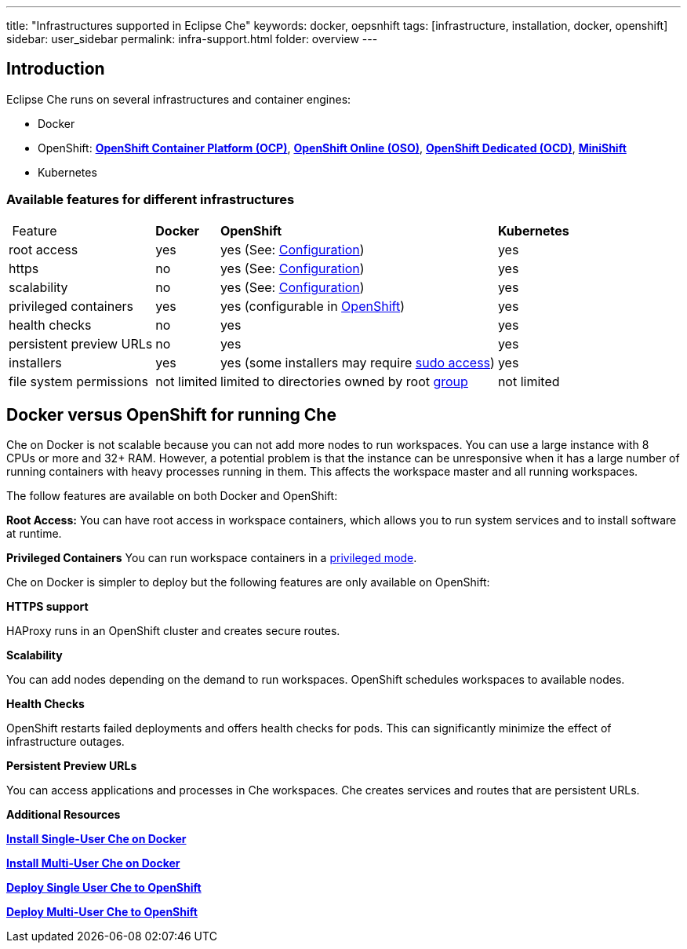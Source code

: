 ---
title: "Infrastructures supported in Eclipse Che"
keywords: docker, oepsnhift
tags: [infrastructure, installation, docker, openshift]
sidebar: user_sidebar
permalink: infra-support.html
folder: overview
---

[id="introduction"]
== Introduction

Eclipse Che runs on several infrastructures and container engines:

* Docker
* OpenShift: *https://www.openshift.com/container-platform/index.html[OpenShift Container Platform (OCP)]*, *https://www.openshift.com/features/index.html[OpenShift Online (OSO)]*, *https://access.redhat.com/products/openshift-dedicated-red-hat/[OpenShift Dedicated (OCD)]*, *https://www.openshift.org/minishift/[MiniShift]*
* Kubernetes

[id="available-features-for-different-infrastructures"]
=== Available features for different infrastructures

[%autowidth]
|===
| Feature | *Docker* | *OpenShift* | *Kubernetes* 
|root access | yes | yes (See: link:openshift-config.html#enable-ssh-and-sudo[Configuration]) | yes 
|https | no | yes (See: link:openshift-config.html#https-mode[Configuration]) | yes 
|scalability | no | yes (See: link:openshift-config.html#scalability[Configuration]) | yes 
|privileged containers | yes | yes (configurable in https://docs.openshift.com/container-platform/3.6/admin_guide/manage_scc.html#grant-access-to-the-privileged-scc[OpenShift]) | yes 
|health checks | no | yes | yes 
|persistent preview URLs | no | yes | yes 
|installers | yes | yes (some installers may require link:openshift-config.html#enable-ssh-and-sudo[sudo access]) | yes 
|file system permissions | not limited | limited to directories owned by root link:openshift-config.html#filesystem-permissions[group] | not limited 
|===

[id="docker-versus-openshift-for-running-che"]
== Docker versus OpenShift for running Che

Che on Docker is not scalable because you can not add more nodes to run workspaces. You can use a large instance with 8 CPUs or more and 32+ RAM.  However, a potential problem is that the instance can be unresponsive when it has a large number of running containers with heavy processes running in them. This affects the workspace master and all running workspaces.

The follow features are available on both Docker and OpenShift:

*Root Access:* You can have root access in workspace containers, which allows you to run system services and to install software at runtime.

*Privileged Containers* You can run workspace containers in a link:docker-config.html#privileged-mode[privileged mode].


Che on Docker is simpler to deploy but the following features are only available on OpenShift:

*HTTPS support*

HAProxy runs in an OpenShift cluster and creates secure routes.

*Scalability*

You can add nodes depending on the demand to run workspaces. OpenShift schedules workspaces to available nodes.

*Health Checks*

OpenShift restarts failed deployments and offers health checks for pods. This can significantly minimize the effect of infrastructure outages.

*Persistent Preview URLs*

You can access applications and processes in Che workspaces.  Che creates services and routes that are persistent URLs.

*Additional Resources*

*link:docker-single-user[Install Single-User Che on Docker]*

*link:docker-multi-user[Install Multi-User Che on Docker]*

*link:openshift-single-user[Deploy Single User Che to OpenShift]*

*link:openshift-single-user.html[Deploy Multi-User Che to OpenShift]*

